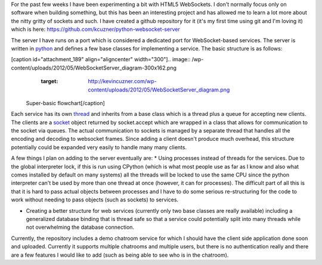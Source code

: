 For the past few weeks I have been experimenting a bit with HTML5 WebSockets. I don't normally focus only on software when building something, but this has been an interesting project and has allowed me to learn a lot more about the nitty gritty of sockets and such. I have created a github repository for it (it's my first time using git and I'm loving it) which is here\: `https\://github.com/kcuzner/python-websocket-server <https://github.com/kcuzner/python-websocket-server>`_

The server I have runs on a port which is considered a dedicated port for WebSocket-based services. The server is written in `python <http://www.python.org/>`_ and defines a few base classes for implementing a service. The basic structure is as follows\:

[caption id="attachment_189" align="aligncenter" width="300"].. image:: /wp-content/uploads/2012/05/WebSocketServer_diagram-300x162.png
   :target: http://kevincuzner.com/wp-content/uploads/2012/05/WebSocketServer_diagram.png

 Super-basic flowchart[/caption]

Each service has its own `thread <http://docs.python.org/library/threading.html#thread-objects>`_ and inherits from a base class which is a thread plus a queue for accepting new clients. The clients are a `socket <http://docs.python.org/library/socket.html#socket-objects>`_ object returned by socket.accept which are wrapped in a class that allows for communication to the socket via queues. The actual communication to sockets is managed by a separate thread that handles all the encoding and decoding to websocket frames. Since adding a client doesn't produce much overhead, this structure potentially could be expanded very easily to handle many many clients.

A few things I plan on adding to the server eventually are\:
* Using processes instead of threads for the services. Due to the global interpreter lock, if this is run using CPython (which is what most people use as far as I know and also what comes installed by default on many systems) all the threads will be locked to use the same CPU since the python interpreter can't be used by more than one thread at once (however, it can for processes). The difficult part of all this is that it is hard to pass actual objects between processes and I have to do some serious re-structuring for the code to work without needing to pass objects (such as sockets) to services.


* Creating a better structure for web services (currently only two base classes are really available) including a generalized database binding that is thread safe so that a service could potentially split into many threads while not overwhelming the database connection.



Currently, the repository includes a demo chatroom service for which I should have the client side application done soon and uploaded. Currently it supports multiple chatrooms and multiple users, but there is no authentication really and there are a few features I would like to add (such as being able to see who is in the chatroom).